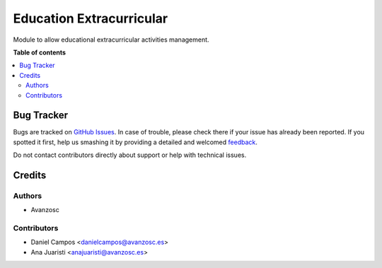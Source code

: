 =========================
Education Extracurricular
=========================

.. |badge1| image:: https://img.shields.io/badge/licence-AGPL--3-blue.png
    :target: http://www.gnu.org/licenses/agpl-3.0-standalone.html
    :alt: License: AGPL-3

|badge1|

Module to allow educational extracurricular activities management.

**Table of contents**

.. contents::
   :local:

Bug Tracker
===========

Bugs are tracked on `GitHub Issues <https://github.com/avanzosc/education/issues>`_.
In case of trouble, please check there if your issue has already been reported.
If you spotted it first, help us smashing it by providing a detailed and welcomed
`feedback <https://github.com/avanzosc/education/issues/new?body=module:%20education%0Aversion:%2012.0%0A%0A**Steps%20to%20reproduce**%0A-%20...%0A%0A**Current%20behavior**%0A%0A**Expected%20behavior**>`_.

Do not contact contributors directly about support or help with technical issues.

Credits
=======

Authors
~~~~~~~

* Avanzosc

Contributors
~~~~~~~~~~~~

* Daniel Campos <danielcampos@avanzosc.es>
* Ana Juaristi <anajuaristi@avanzosc.es>

